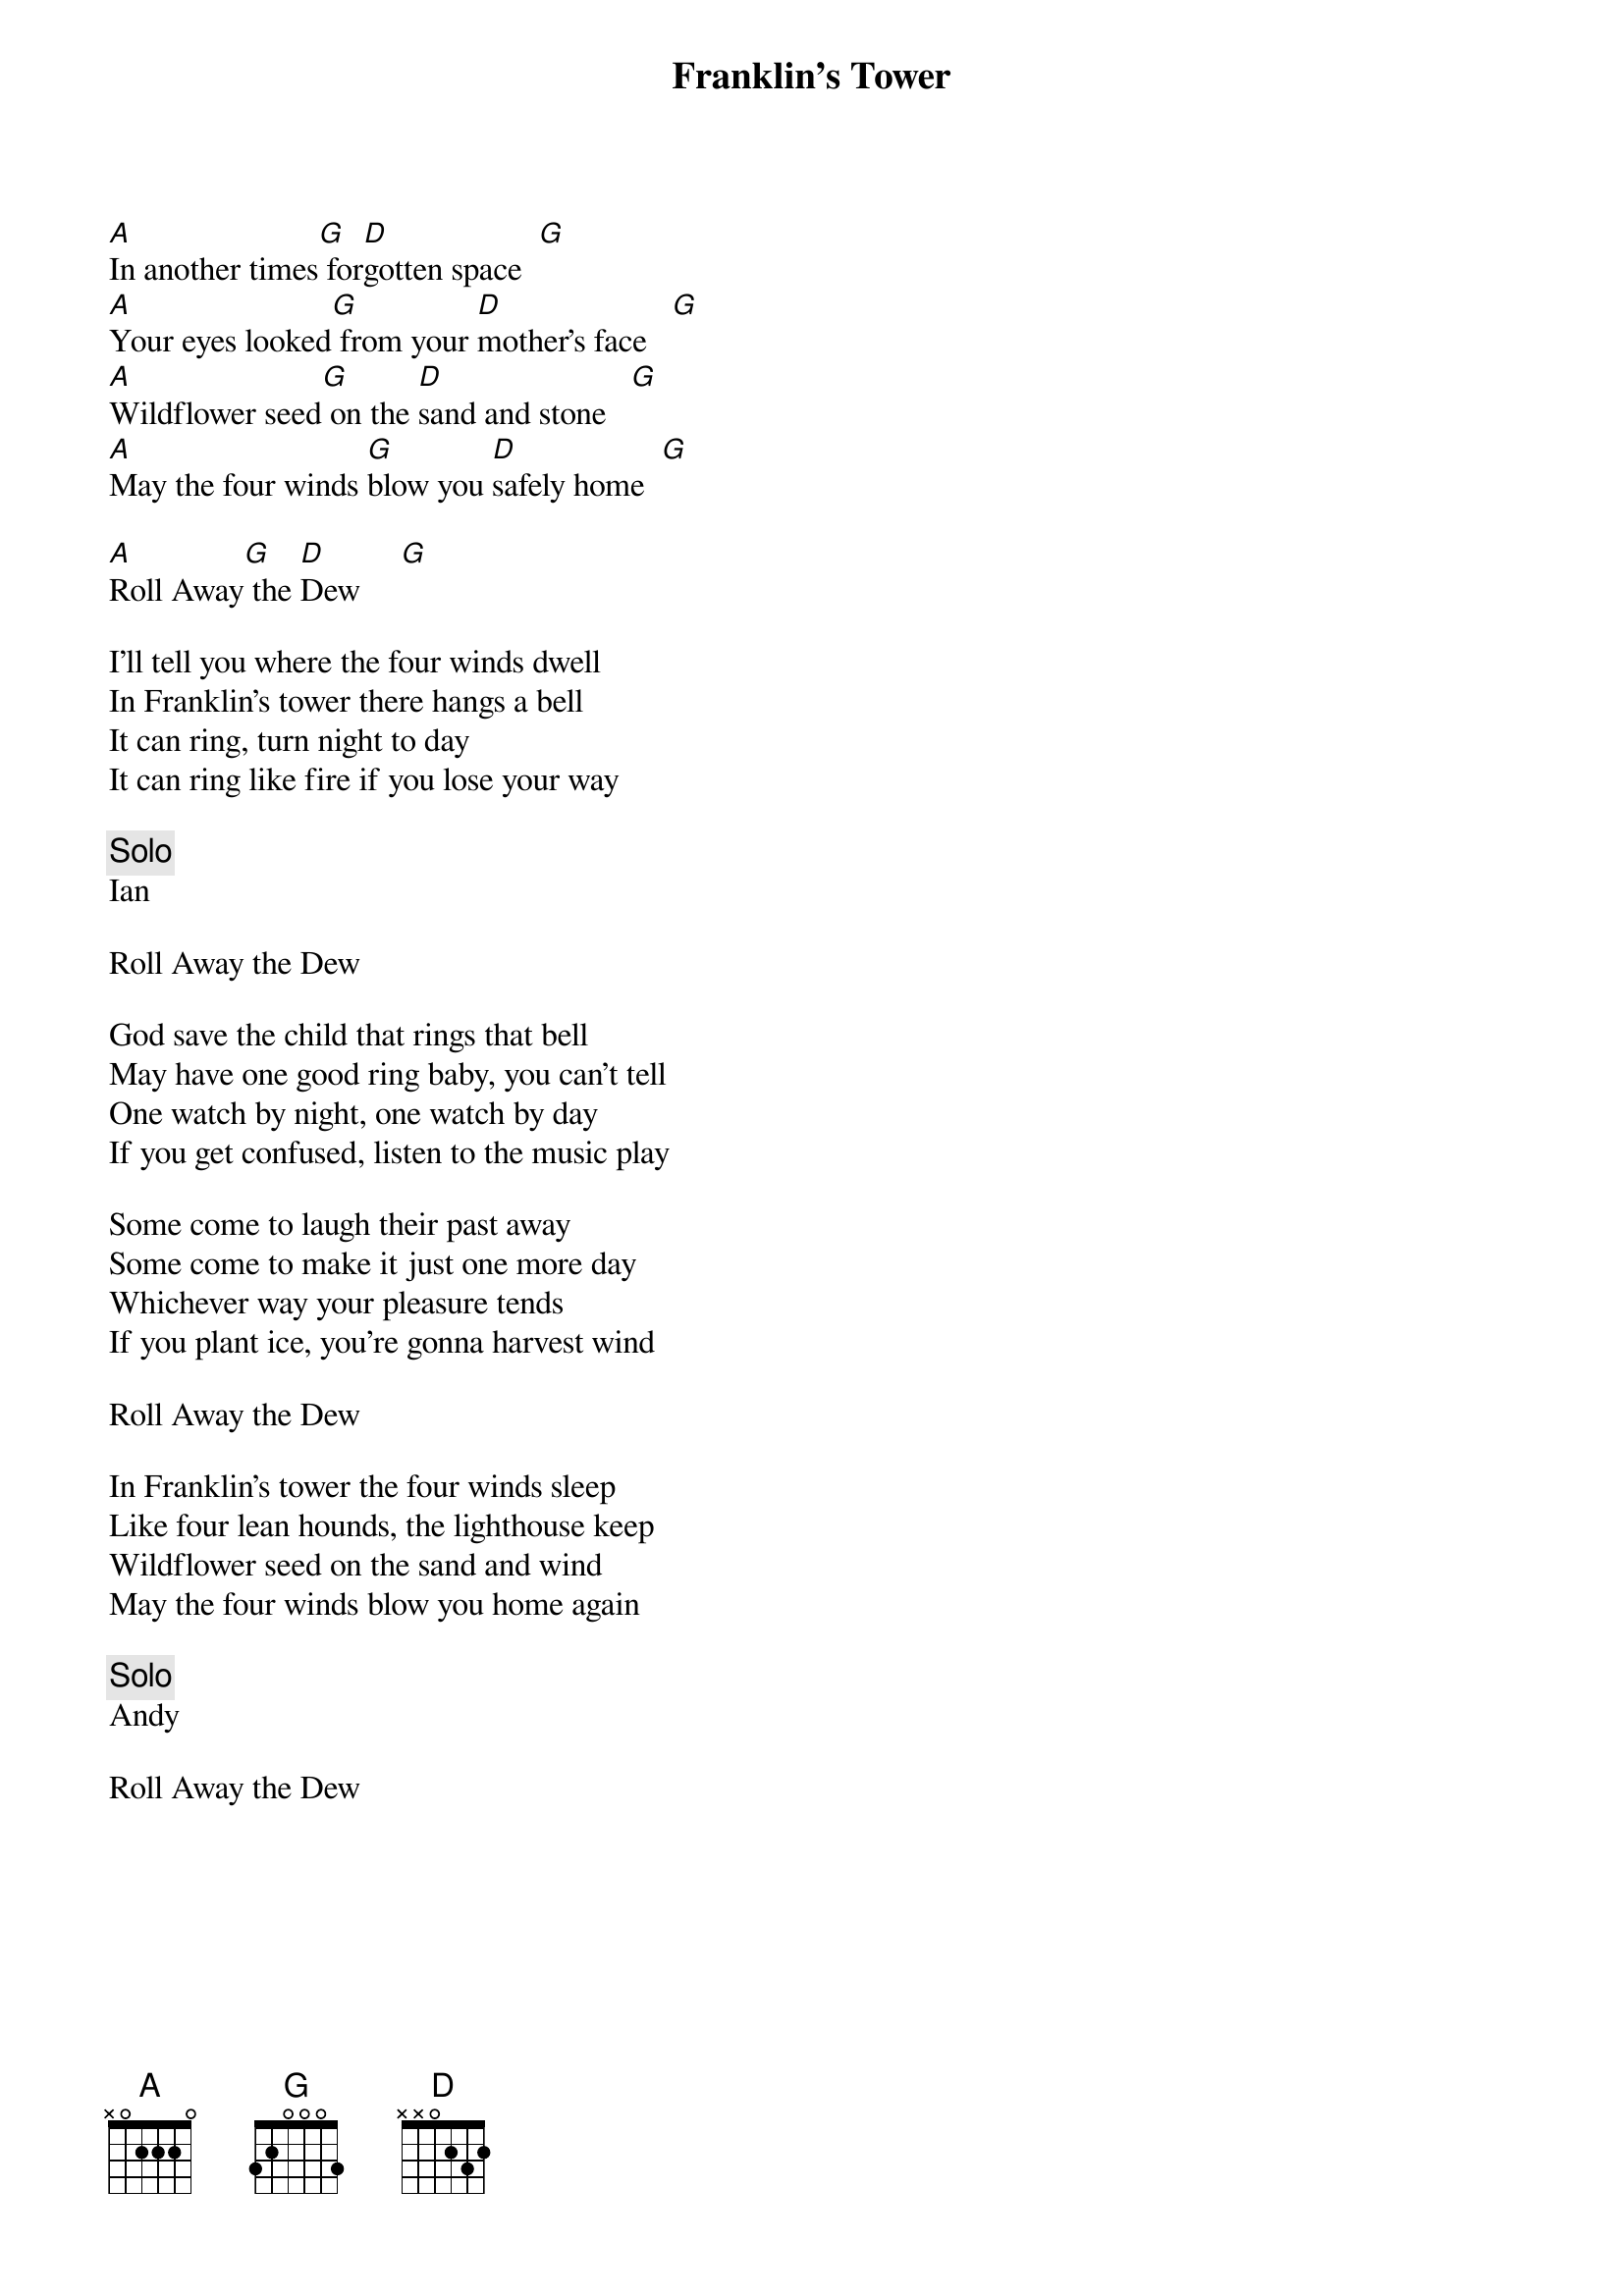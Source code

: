 {title: Franklin’s Tower}
{artist: Grateful Dead}
{key: D}

[A]In another times[G] for[D]gotten space  [G]
[A]Your eyes looked[G] from your [D]mother's face   [G]
[A]Wildflower seed[G] on the [D]sand and stone   [G]
[A]May the four winds [G]blow you [D]safely home  [G]

[A]Roll Away[G] the [D]Dew     [G]

I'll tell you where the four winds dwell
In Franklin's tower there hangs a bell
It can ring, turn night to day
It can ring like fire if you lose your way

{c: Solo}
Ian

Roll Away the Dew

God save the child that rings that bell
May have one good ring baby, you can't tell
One watch by night, one watch by day
If you get confused, listen to the music play

Some come to laugh their past away
Some come to make it just one more day
Whichever way your pleasure tends
If you plant ice, you're gonna harvest wind

Roll Away the Dew

In Franklin's tower the four winds sleep
Like four lean hounds, the lighthouse keep
Wildflower seed on the sand and wind
May the four winds blow you home again

{c: Solo}
Andy

Roll Away the Dew